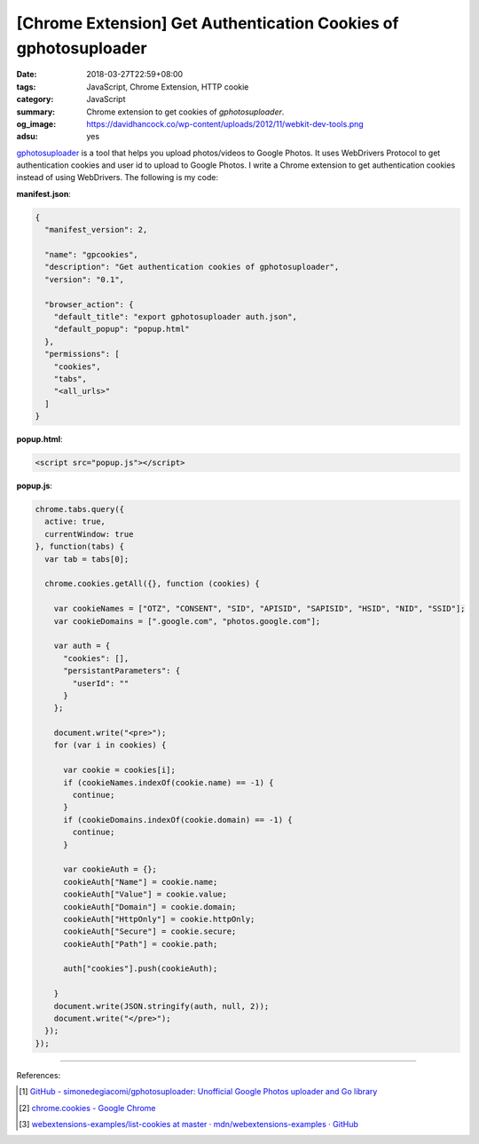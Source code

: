 [Chrome Extension] Get Authentication Cookies of gphotosuploader
################################################################

:date: 2018-03-27T22:59+08:00
:tags: JavaScript, Chrome Extension, HTTP cookie
:category: JavaScript
:summary: Chrome extension to get cookies of *gphotosuploader*.
:og_image: https://davidhancock.co/wp-content/uploads/2012/11/webkit-dev-tools.png
:adsu: yes


gphotosuploader_ is a tool that helps you upload photos/videos to Google Photos.
It uses WebDrivers Protocol to get authentication cookies and user id to upload
to Google Photos. I write a Chrome extension to get authentication cookies
instead of using WebDrivers. The following is my code:

**manifest.json**:

.. code-block:: json

  {
    "manifest_version": 2,

    "name": "gpcookies",
    "description": "Get authentication cookies of gphotosuploader",
    "version": "0.1",

    "browser_action": {
      "default_title": "export gphotosuploader auth.json",
      "default_popup": "popup.html"
    },
    "permissions": [
      "cookies",
      "tabs",
      "<all_urls>"
    ]
  }

**popup.html**:

.. code-block:: html

  <script src="popup.js"></script>

**popup.js**:

.. code-block:: javascript

  chrome.tabs.query({
    active: true,
    currentWindow: true
  }, function(tabs) {
    var tab = tabs[0];

    chrome.cookies.getAll({}, function (cookies) {

      var cookieNames = ["OTZ", "CONSENT", "SID", "APISID", "SAPISID", "HSID", "NID", "SSID"];
      var cookieDomains = [".google.com", "photos.google.com"];

      var auth = {
        "cookies": [],
        "persistantParameters": {
          "userId": ""
        }
      };

      document.write("<pre>");
      for (var i in cookies) {

        var cookie = cookies[i];
        if (cookieNames.indexOf(cookie.name) == -1) {
          continue;
        }
        if (cookieDomains.indexOf(cookie.domain) == -1) {
          continue;
        }

        var cookieAuth = {};
        cookieAuth["Name"] = cookie.name;
        cookieAuth["Value"] = cookie.value;
        cookieAuth["Domain"] = cookie.domain;
        cookieAuth["HttpOnly"] = cookie.httpOnly;
        cookieAuth["Secure"] = cookie.secure;
        cookieAuth["Path"] = cookie.path;

        auth["cookies"].push(cookieAuth);

      }
      document.write(JSON.stringify(auth, null, 2));
      document.write("</pre>");
    });
  });

----

.. adsu:: 2

References:

.. [1] `GitHub - simonedegiacomi/gphotosuploader: Unofficial Google Photos uploader and Go library <https://github.com/simonedegiacomi/gphotosuploader>`_
.. [2] `chrome.cookies - Google Chrome <https://developer.chrome.com/extensions/cookies>`_
.. [3] `webextensions-examples/list-cookies at master · mdn/webextensions-examples · GitHub <https://github.com/mdn/webextensions-examples/tree/master/list-cookies>`_

.. _gphotosuploader: https://github.com/simonedegiacomi/gphotosuploader
